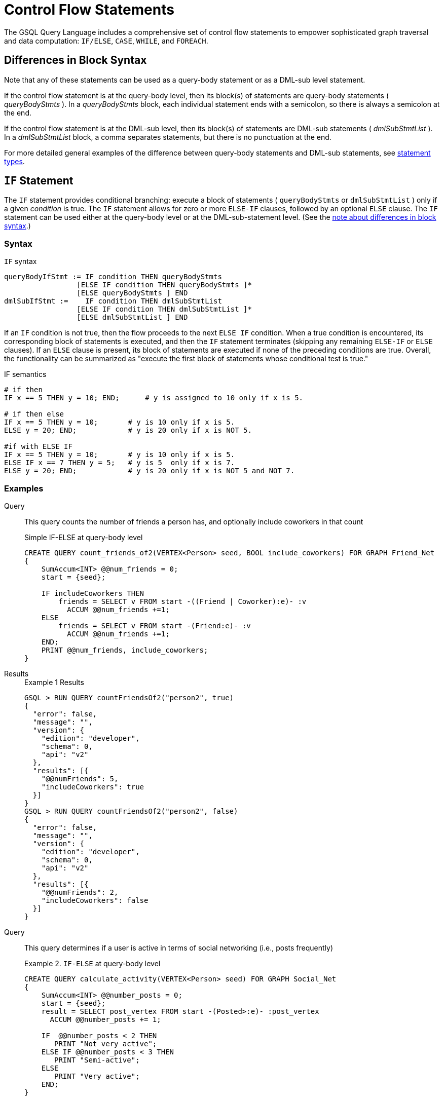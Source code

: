 = Control Flow Statements
:description: Reference for control flow statements in the GSQL query language.
:stem: latexmath

The GSQL Query Language includes a comprehensive set of control flow statements to empower sophisticated graph traversal and data computation: `IF/ELSE`, `CASE`, `WHILE`, and `FOREACH`.

[#_differences_in_block_syntax]
== Differences in Block Syntax

Note that any of these statements can be used as a query-body statement or as a DML-sub level statement.

If the control flow statement is at the query-body level, then its block(s) of statements are query-body statements ( _queryBodyStmts_ ).
In a _queryBodyStmts_ block, each individual statement ends with a semicolon, so there is always a semicolon at the end.

If the control flow statement is at the DML-sub level, then its block(s) of statements are DML-sub statements ( _dmlSubStmtList_ ).
In a _dmlSubStmtList_ block, a comma separates statements, but there is no punctuation at the end.

For more detailed general examples of the difference between query-body statements and DML-sub statements, see xref:query-operations.adoc#_statement_types[statement types].

== `IF` Statement

The `IF` statement provides conditional branching: execute a block of statements ( `queryBodyStmts` or `dmlSubStmtList` ) only if a given _condition_ is true.
The `IF` statement allows for zero or more `ELSE-IF` clauses, followed by an optional `ELSE` clause.
The `IF` statement can be used either at the query-body level or at the DML-sub-statement level. (See the xref:querying:control-flow-statements.adoc#_differences_in_block_syntax[note about differences in block syntax].)


=== Syntax
.`IF` syntax
[source,ebnf]
----
queryBodyIfStmt := IF condition THEN queryBodyStmts
                 [ELSE IF condition THEN queryBodyStmts ]*
                 [ELSE queryBodyStmts ] END
dmlSubIfStmt :=    IF condition THEN dmlSubStmtList
                 [ELSE IF condition THEN dmlSubStmtList ]*
                 [ELSE dmlSubStmtList ] END
----

If an `IF` condition is not true, then the flow proceeds to the next `ELSE IF` condition.
When a true condition is encountered, its corresponding block of statements is executed, and then the `IF` statement terminates (skipping any remaining `ELSE-IF` or `ELSE` clauses).
If an `ELSE` clause is present, its block of statements are executed if none of the preceding conditions are true.
Overall, the functionality can be summarized as "execute the first block of statements whose conditional test is true."

.IF semantics
[source,gsql]
----
# if then
IF x == 5 THEN y = 10; END;      # y is assigned to 10 only if x is 5.

# if then else
IF x == 5 THEN y = 10;       # y is 10 only if x is 5.
ELSE y = 20; END;            # y is 20 only if x is NOT 5.

#if with ELSE IF
IF x == 5 THEN y = 10;       # y is 10 only if x is 5.
ELSE IF x == 7 THEN y = 5;   # y is 5  only if x is 7.
ELSE y = 20; END;            # y is 20 only if x is NOT 5 and NOT 7.
----

=== Examples

[tabs]
====
Query::
+
--
This query counts the number of friends a person has, and optionally include coworkers in that count

.Simple IF-ELSE at query-body level
[source,gsql]
----
CREATE QUERY count_friends_of2(VERTEX<Person> seed, BOOL include_coworkers) FOR GRAPH Friend_Net
{
    SumAccum<INT> @@num_friends = 0;
    start = {seed};

    IF includeCoworkers THEN
        friends = SELECT v FROM start -((Friend | Coworker):e)- :v
          ACCUM @@num_friends +=1;
    ELSE
        friends = SELECT v FROM start -(Friend:e)- :v
          ACCUM @@num_friends +=1;
    END;
    PRINT @@num_friends, include_coworkers;
}
----
--
Results::
+
--
.Example 1 Results
[source,gsql]
----
GSQL > RUN QUERY countFriendsOf2("person2", true)
{
  "error": false,
  "message": "",
  "version": {
    "edition": "developer",
    "schema": 0,
    "api": "v2"
  },
  "results": [{
    "@@numFriends": 5,
    "includeCoworkers": true
  }]
}
GSQL > RUN QUERY countFriendsOf2("person2", false)
{
  "error": false,
  "message": "",
  "version": {
    "edition": "developer",
    "schema": 0,
    "api": "v2"
  },
  "results": [{
    "@@numFriends": 2,
    "includeCoworkers": false
  }]
}
----
--
====

[tabs]
====
Query::
+
--
This query determines if a user is active in terms of social networking (i.e., posts frequently)

.Example 2. `IF-ELSE` at query-body level
[source,gsql]
----
CREATE QUERY calculate_activity(VERTEX<Person> seed) FOR GRAPH Social_Net
{
    SumAccum<INT> @@number_posts = 0;
    start = {seed};
    result = SELECT post_vertex FROM start -(Posted>:e)- :post_vertex
      ACCUM @@number_posts += 1;

    IF  @@number_posts < 2 THEN
       PRINT "Not very active";
    ELSE IF @@number_posts < 3 THEN
       PRINT "Semi-active";
    ELSE
       PRINT "Very active";
    END;
}
----
--

Results::
+
--
.Example 2 Results for Query calculateActivity

[source,gsql]
----
GSQL > RUN QUERY calculateActivity("person1")
{
  "error": false,
  "message": "",
  "version": {
    "edition": "developer",
    "schema": 0,
    "api": "v2"
  },
  "results": [{"Not very active": "Not very active"}]
}
GSQL > RUN QUERY calculateActivity("person5")
{
  "error": false,
  "message": "",
  "version": {
    "edition": "developer",
    "schema": 0,
    "api": "v2"
  },
  "results": [{"Semi-active": "Semi-active"}]
}
----
--
====

[tabs]
====
Query::
+
--
This query uses a more advanced activity calculation, taking into account number of posts and number of likes that a user made.

.Example 3. Nested IF at query-body level
[source,gsql]
----
CREATE QUERY calculate_in_depth_activity(VERTEX<Person> seed) FOR GRAPH Social_Net
{
    SumAccum<INT> @@number_posts = 0;
    SumAccum<INT> @@number_likes = 0;
    start = {seed};
    result = SELECT post_vertex FROM start -(Posted>:e)- :post_vertex
        ACCUM @@number_posts += 1;
    result = SELECT liked_post FROM start -(Liked>:e)- :liked_post
        ACCUM @@number_likes += 1;

    IF @@number_posts < 2 THEN
        IF @@number_likes < 1 THEN
            PRINT "Not very active";
        ELSE
            PRINT "Semi-active";
        END;
    ELSE IF @@number_posts < 3 THEN
        IF @@number_likes < 2 THEN
            PRINT "Semi-active";
        ELSE
            PRINT "Active";
        END;
    ELSE
        PRINT "Very active";
    END;
}
----
--

Results::
+
--
.Example 3 Results for Query calculateInDepthActivity
[source,gsql]
----
GSQL > RUN QUERY calculateInDepthActivity("person1")
{
  "error": false,
  "message": "",
  "version": {
    "edition": "developer",
    "schema": 0,
    "api": "v2"
  },
  "results": [{"Semi-active": "Semi-active"}]
}
----
--
====

[tabs]
====
Query::
+
--
This query is equivalent to the query ratePosts shown above

.Nested IF at DML-sub level
[source,gsql]
----
CREATE QUERY rate_posts2() FOR GRAPH Social_Net {
    SumAccum<INT> @rating = 0;
    all_people = {Person.*};

    results = SELECT v FROM all_people -(:e)- Post:v
        ACCUM IF e.type == "Posted" THEN
            IF v.subject == "cats" THEN
                v.@rating += -1     // -1 if post is about cats
            ELSE IF v.subject == "Graphs" THEN
                v.@rating += 2      // +2 if post is about graphs
            ELSE IF v.subject == "tigergraph" THEN
                v.@rating += 10     // +10 if post is about tigergraph
            END
            ELSE IF e.type == "Liked" THEN
                v.@rating += 3      // +3 each time post was liked
            END
        ORDER BY v.@rating DESC
        LIMIT 5;
    PRINT results;
}
----
--

Results::
+
--
.Example 4 Results for Query ratePosts2
[source,gsql]
----
GSQL > RUN QUERY ratePosts2()
{
  "error": false,
  "message": "",
  "version": {
    "edition": "developer",
    "schema": 0,
    "api": "v2"
  },
  "results": [{"results": [
    {
      "v_id": "6",
      "attributes": {
        "postTime": "2011-02-05 02:02:05",
        "subject": "tigergraph",
        "@rating": 13
      },
      "v_type": "post"
    },
    {
      "v_id": "0",
      "attributes": {
        "postTime": "2010-01-12 11:22:05",
        "subject": "Graphs",
        "@rating": 11
      },
      "v_type": "post"
    },
    {
      "v_id": "1",
      "attributes": {
        "postTime": "2011-03-03 23:02:00",
        "subject": "tigergraph",
        "@rating": 10
      },
      "v_type": "post"
    },
    {
      "v_id": "5",
      "attributes": {
        "postTime": "2011-02-06 01:02:02",
        "subject": "tigergraph",
        "@rating": 10
      },
      "v_type": "post"
    },
    {
      "v_id": "4",
      "attributes": {
        "postTime": "2011-02-07 05:02:51",
        "subject": "coffee",
        "@rating": 6
      },
      "v_type": "post"
    }
  ]}]
}
----
--
====


== `CASE` Statement

The `CASE` statement provides conditional branching: execute a block of statements only if a given condition is true.
`CASE` statements can be used as query-body statements or DML-sub-statements. (See <<_differences_in_block_syntax,note about differences in block syntax>>.)

=== Syntax
.`CASE` syntax
[source,ebnf]
----
queryBodyCaseStmt := CASE  (WHEN condition THEN queryBodyStmts)+ [ELSE queryBodyStmts] END
               | CASE expr (WHEN constant  THEN queryBodyStmts)+ [ELSE queryBodyStmts] END
dmlSubCaseStmt := CASE     (WHEN condition THEN dmlSubStmtList)+ [ELSE dmlSubStmtList] END
               | CASE expr (WHEN constant  THEN dmlSubStmtList)+ [ELSE dmlSubStmtList] END
----


One `CASE` statement contains one or more `WHEN-THEN` clauses, each `WHEN` presenting one expression.
The `CASE` statement may also have one `ELSE` clause whose statements are executed if none of the preceding conditions are true.

There are two syntax of the `CASE` statement: one equivalent to an if-else statement, and the other is structured like a switch statement.
The if-else version evaluates the boolean _condition_ within each `WHEN` clause and executes the first block of statements whose _condition_ is true.
The optional concluding `ELSE` clause is executed only if all `WHEN` clause conditions are false.

The switch version evaluates the expression following the keyword `WHEN` and compares its value to the expression immediately following the keyword `CASE`.
These expressions do not need to be boolean; the `CASE` statement compares pairs of expressions to see if their values are equal.
The first `WHEN-THEN` clause to have an expression value equal to the `CASE` expression value is executed; the remaining clauses are skipped. The optional `ELSE` clause is executed only if no `WHEN` clause expression has a value matching the `CASE` value.

.CASE Semantics
[source,gsql]
----
STRING drink = "Juice";

// CASE statement: if-else version
CASE
  WHEN drink == "Juice" THEN @@calories += 50
  WHEN drink == "Soda"  THEN @@calories += 120
  ...
  ELSE @@calories = 0       # Optional else-clause
END
// Since drink = "Juice", 50 will be added to calories

// CASE statement: switch version
CASE drink
  WHEN "Juice" THEN @@calories += 50
  WHEN "Soda"  THEN @@calories += 120
  ...
  ELSE  @@calories = 0    # Optional else-clause
END
// Since drink = "Juice", 50 will be added to calories
----


=== Examples

[tabs]
====
Query::
+
--
This query isplays the total number of times connected users posted about a certain subject.

.Example 1. CASE as IF-ELSE
[source,gsql]
----
CREATE QUERY user_network_posts (VERTEX<Person> seed_user, STRING subject_name) FOR GRAPH Social_Net {
    SumAccum<INT> @@topic_sum = 0;
    OrAccum @visited;
    visited_vertices (ANY) = {seed_user};
    // Loop terminates when all neighbors are visited
    WHILE visited_vertices.size() !=0 DO
         // s is all neighbors of visited_vertices which have not been visited
        visited_vertices = SELECT s
            FROM visited_vertices-(:e)-:s
            WHERE s.@visited == false
            ACCUM s.@visited = true,
                CASE
                    WHEN s.type == "Post" and s.subject == subject_name THEN
                        @@topic_sum += 1
                END;
    END;
    PRINT @@topic_sum;
}
----
--

Results::
+
--
.Example 1 Results for Query userNetworkPosts
[source,gsql]
----
GSQL > RUN QUERY userNetworkPosts("person1", "Graphs")
{
  "error": false,
  "message": "",
  "version": {
    "edition": "developer",
    "schema": 0,
    "api": "v2"
  },
  "results": [{"@@topicSum": 3}]
}
----
--
====

[tabs]
====
Query::
+
--
This query tallies male and female friends of the starting vertex.

.Example 2. CASE as switch
[source,gsql]
----
CREATE QUERY count_gender_of_friends(VERTEX<Person> seed) FOR GRAPH Social_Net{
    SumAccum<INT> @@males = 0;
    SumAccum<INT> @@females = 0;
    SumAccum<INT> @@unknown = 0;
    starting_vertex = {seed};

    people = SELECT v FROM starting_vertex -(Friend:e)-:v
        ACCUM
            CASE v.gender
                WHEN "Male" THEN @@males += 1
                WHEN "Female" THEN @@females +=1
            ELSE @@unknown += 1
        END;
	PRINT @@males, @@females, @@unknown;
}
----
--

Results::
+
--
.Example 2 Results for Query countGenderOfFriends
[source,gsql]
----
GSQL > RUN QUERY countGenderOfFriends("person4")
{
  "error": false,
  "message": "",
  "version": {
    "edition": "developer",
    "schema": 0,
    "api": "v2"
  },
  "results": [{
    "@@males": 2,
    "@@unknown": 0,
    "@@females": 1
  }]
}
----
--
====

[tabs]
====
Query::
+
--


.Example 3. Multiple CASE statements
[source,gsql]
----
CREATE QUERY score_social_impact() FOR GRAPH Social_Net api("v2") {
    SumAccum<INT> @social_impact = 0;
    all_people = {Person.*};
    people = SELECT v FROM all_people:v
        ACCUM
            CASE WHEN v.outdegree("friend") > 1 THEN v.@social_impact +=1 END,
            CASE WHEN v.outdegree("friend") > 2 THEN v.@social_impact +=1 END,
            CASE WHEN v.outdegree("posted") > 1 THEN v.@social_impact +=1 END,
            CASE WHEN v.outdegree("posted") > 3 THEN v.@social_impact +=2 END;
    PRINT people[people.@social_impact];
}
----
--

Results::
+
--
.Example 3 Results for Query scoreSocialImpact
[source,gsql]
----
GSQL > RUN QUERY scoreSocialImpact()
{
  "error": false,
  "message": "",
  "version": {
    "edition": "developer",
    "schema": 0,
    "api": "v2"
  },
  "results": [{"people": [
    {
      "v_id": "person4",
      "attributes": {"people.@socialImpact": 2},
      "v_type": "person"
    },
    {
      "v_id": "person3",
      "attributes": {"people.@socialImpact": 1},
      "v_type": "person"
    },
    {
      "v_id": "person7",
      "attributes": {"people.@socialImpact": 2},
      "v_type": "person"
    },
    {
      "v_id": "person1",
      "attributes": {"people.@socialImpact": 1},
      "v_type": "person"
    },
    {
      "v_id": "person5",
      "attributes": {"people.@socialImpact": 2},
      "v_type": "person"
    },
    {
      "v_id": "person6",
      "attributes": {"people.@socialImpact": 2},
      "v_type": "person"
    },
    {
      "v_id": "person2",
      "attributes": {"people.@socialImpact": 1},
      "v_type": "person"
    },
    {
      "v_id": "person8",
      "attributes": {"people.@socialImpact": 3},
      "v_type": "person"
    }
  ]}]
}
----
--
====

[tabs]
====
Query::
+
--
This query gives each user post a rating based on the subject and how many likes it has.

.Example 4. Nested CASE statements
[source,gsql]
----
CREATE QUERY ratePosts() FOR GRAPH socialNet api("v2") {
  SumAccum<INT> @rating = 0;
  all_people = {person.*};

  results = SELECT v FROM allPeople -(:e)- post:v
    ACCUM CASE e.type
      WHEN "posted" THEN
        CASE
          WHEN v.subject == "cats" THEN v.@rating += -1
          WHEN v.subject == "Graphs" THEN v.@rating += 2
          WHEN v.subject == "tigergraph" THEN v.@rating += 10
        END
      WHEN "liked" THEN v.@rating += 3
  PRINT results[results.@rating];
}
----
--

Results::
+
--
.Example 4 Results for Query ratePosts
[source,gsql]
----
GSQL > RUN QUERY ratePosts()
{
  "error": false,
  "message": "",
  "version": {
    "edition": "developer",
    "schema": 0,
    "api": "v2"
  },
  "results": [{"results": [
    {
      "v_id": "0",
      "attributes": {"results.@rating": 11},
      "v_type": "post"
    },
    {
      "v_id": "10",
      "attributes": {"results.@rating": 2},
      "v_type": "post"
    },
    {
      "v_id": "2",
      "attributes": {"results.@rating": 0},
      "v_type": "post"
    },
    {
      "v_id": "4",
      "attributes": {"results.@rating": 6},
      "v_type": "post"
    },
    {
      "v_id": "9",
      "attributes": {"results.@rating": -1},
      "v_type": "post"
    },
    {
      "v_id": "3",
      "attributes": {"results.@rating": 2},
      "v_type": "post"
    },
    {
      "v_id": "5",
      "attributes": {"results.@rating": 10},
      "v_type": "post"
    },
    {
      "v_id": "7",
      "attributes": {"results.@rating": 2},
      "v_type": "post"
    },
    {
      "v_id": "1",
      "attributes": {"results.@rating": 10},
      "v_type": "post"
    },
    {
      "v_id": "11",
      "attributes": {"results.@rating": -1},
      "v_type": "post"
    },
    {
      "v_id": "8",
      "attributes": {"results.@rating": 2},
      "v_type": "post"
    },
    {
      "v_id": "6",
      "attributes": {"results.@rating": 13},
      "v_type": "post"
    }
  ]}]
}
----
--
====


== `WHILE` Statement

The WHILE statement provides unbounded iteration over a block of statements. WHILE statements can be used as query-body statements or DML-sub-statements. (See the xref:querying:control-flow-statements.adoc#_differences_in_block_syntax[note about differences in block syntax].)

=== Syntax
.WHILE syntax
[source,ebnf]
----
queryBodyWhileStmt := WHILE condition [LIMIT simpleSize] DO queryBodyStmts END
dmlSubWhileStmt :=    WHILE condition [LIMIT simpleSize] DO dmlSubStmtList END
simpleSize := integer | varName | paramName
----

The `WHILE` statement iterates over its body ( _queryBodyStmts_ or _dmlSubStmtList_ ) until the _condition_ evaluates to false or until the iteration limit is met.  A _condition_ is any expression that evaluates to a boolean.
The condition is evaluated before each iteration. `CONTINUE` statements can be used to change the control flow within the while block. `BREAK` statements can be used to exit the while loop.

A `WHILE` statement may have an optional `LIMIT` clause.
`LIMIT` clauses has a constant positive integer value or integer variable to constrain the maximum number of loop iterations.
The example below demonstrates how the `LIMIT` behaves.

[CAUTION]
====
If a limit value is not specified, it is possible for a WHILE loop to iterate infinitely. It is the responsibility of the query author to design the condition logic so that it is guaranteed to eventually be true (or to set a limit).
====

The following three `WHILE` statements behave the same.
Each terminates when `v.size == 0` or after 5 iterations of the loop.

.WHILE LIMIT semantics
[source,gsql]
----
WHILE v.size() !=0 LIMIT 5 DO
    // Statements
END;

INT iter = 0;
WHILE (v.size() !=0) AND (iter < 5) DO
    // Statements
    iter = iter + 1;		
END;

INT iter = 0;
WHILE v.size() !=0 DO
    IF iter == 5 THEN  BREAK;  END;
    // Statements
	iter = iter + 1;	
END;
----

=== Examples

Below are a number of examples that demonstrate the use of `WHILE` statements.

[tabs]
====
Query::
+
--
The following query finds all vertices which are reachable from a starting seed vertex (i.e., breadth-first search)

.Example 1. Simple WHILE loop
[source,gsql]
----
CREATE QUERY reachable(VERTEX<Person> seed) FOR GRAPH Work_Net
{
    OrAccum @visited;
    reachable_vertices = {};
    visited_vertices (ANY) = {seed};

    // Loop terminates when all neighbors are visited
    WHILE visited_vertices.size() !=0 DO
    // s is all neighbors of visited_vertices which have not been visited
        visited_vertices = SELECT s
            FROM visited_vertices-(:e)-:s
            WHERE s.@visited == FALSE
            POST-ACCUM
                s.@visited = true;
        reachable_vertices = reachable_vertices UNION visited_vertices;
    END;
    PRINT reachable_vertices;
}
----
--

Results::
+
--
.reachable Results
[source,gsql]
----
GSQL > RUN QUERY reachable("person1")
{
  "error": false,
  "message": "",
  "version": {
    "edition": "developer",
    "schema": 0,
    "api": "v2"
  },
  "results": [{"reachableVertices": [
    {
      "v_id": "person3",
      "attributes": {
        "interestList": ["teaching"],
        "skillSet": [ 6, 1, 4 ],
        "skillList": [ 4, 1, 6 ],
        "locationId": "jp",
        "interestSet": ["teaching"],
        "@visited": true,
        "id": "person3"
      },
      "v_type": "person"
    },
    {
      "v_id": "person9",
      "attributes": {
        "interestList": [ "financial", "teaching" ],
        "skillSet": [ 2, 7, 4 ],
        "skillList": [ 4, 7, 2 ],
        "locationId": "us",
        "interestSet": [ "teaching", "financial" ],
        "@visited": true,
        "id": "person9"
      },
      "v_type": "person"
    },
    {
      "v_id": "person4",
      "attributes": {
        "interestList": ["football"],
        "skillSet": [ 10, 1, 4 ],
        "skillList": [ 4, 1, 10 ],
        "locationId": "us",
        "interestSet": ["football"],
        "@visited": true,
        "id": "person4"
      },
      "v_type": "person"
    },
    {
      "v_id": "person7",
      "attributes": {
        "interestList": [ "art", "sport" ],
        "skillSet": [ 6, 8 ],
        "skillList": [ 8, 6 ],
        "locationId": "us",
        "interestSet": [ "sport", "art" ],
        "@visited": true,
        "id": "person7"
      },
      "v_type": "person"
    },
    {
      "v_id": "person1",
      "attributes": {
        "interestList": [ "management", "financial" ],
        "skillSet": [ 3, 2, 1 ],
        "skillList": [ 1, 2, 3 ],
        "locationId": "us",
        "interestSet": [ "financial", "management" ],
        "@visited": true,
        "id": "person1"
      },
      "v_type": "person"
    },
    {
      "v_id": "person5",
      "attributes": {
        "interestList": [ "sport", "financial", "engineering" ],
        "skillSet": [ 5, 2, 8 ],
        "skillList": [ 8, 2, 5 ],
        "locationId": "can",
        "interestSet": [ "engineering", "financial", "sport" ],
        "@visited": true,
        "id": "person5"
      },
      "v_type": "person"
    },
    {
      "v_id": "person6",
      "attributes": {
        "interestList": [ "music", "art" ],
        "skillSet": [ 10, 7 ],
        "skillList": [ 7, 10 ],
        "locationId": "jp",
        "interestSet": [ "art", "music" ],
        "@visited": true,
        "id": "person6"
      },
      "v_type": "person"
    },
    {
      "v_id": "person2",
      "attributes": {
        "interestList": ["engineering"],
        "skillSet": [ 6, 5, 3, 2 ],
        "skillList": [ 2, 3, 5, 6 ],
        "locationId": "chn",
        "interestSet": ["engineering"],
        "@visited": true,
        "id": "person2"
      },
      "v_type": "person"
    },
    {
      "v_id": "person8",
      "attributes": {
        "interestList": ["management"],
        "skillSet": [ 2, 5, 1 ],
        "skillList": [ 1, 5, 2 ],
        "locationId": "chn",
        "interestSet": ["management"],
        "@visited": true,
        "id": "person8"
      },
      "v_type": "person"
    },
    {
      "v_id": "company3",
      "attributes": {
        "country": "jp",
        "@visited": true,
        "id": "company3"
      },
      "v_type": "company"
    },
    {
      "v_id": "company2",
      "attributes": {
        "country": "chn",
        "@visited": true,
        "id": "company2"
      },
      "v_type": "company"
    },
    {
      "v_id": "company1",
      "attributes": {
        "country": "us",
        "@visited": true,
        "id": "company1"
      },
      "v_type": "company"
    },
    {
      "v_id": "person10",
      "attributes": {
        "interestList": [ "football", "sport" ],
        "skillSet": [3],
        "skillList": [3],
        "locationId": "us",
        "interestSet": [ "sport", "football" ],
        "@visited": true,
        "id": "person10"
      },
      "v_type": "person"
    }
  ]}]
}
----
--
====

[tabs]
====
Query::
+
--
This query finds all vertices reachable within two hops from a starting seed vertex (i.e., breadth-first search)
.Example 2. WHILE loop using a LIMIT
[source,gsql]
----
CREATE QUERY reachable_within_two(VERTEX<Person> seed) FOR GRAPH Work_Net
{
    OrAccum @visited;
    reachable_vertices = {};
    visited_vertices (ANY) = {seed};

    // loop terminates when all neighbors within 2-hops of the seed vertex are visited
    WHILE visited_vertices.size() !=0 LIMIT 2 DO
        //  s is all neighbors of visited_vertices which have not been visited
        visited_vertices = SELECT s
            FROM visited_vertices-(:e)-:s
            WHERE s.@visited == false
            POST-ACCUM
                s.@visited = true;
        reachable_vertices = reachable_vertices UNION visited_vertices;
    END;
    PRINT reachable_vertices;
}
----
--

Results::
+
--
.reachableWithinTwo Results
[source,gsql]
----
GSQL > RUN QUERY reachableWithinTwo("person1")
{
  "error": false,
  "message": "",
  "version": {
    "edition": "developer",
    "schema": 0,
    "api": "v2"
  },
  "results": [{"reachableVertices": [
    {
      "v_id": "person4",
      "attributes": {
        "interestList": ["football"],
        "skillSet": [ 10, 1, 4 ],
        "skillList": [ 4, 1, 10 ],
        "locationId": "us",
        "interestSet": ["football"],
        "@visited": true,
        "id": "person4"
      },
      "v_type": "person"
    },
    {
      "v_id": "person3",
      "attributes": {
        "interestList": ["teaching"],
        "skillSet": [ 6, 1, 4 ],
        "skillList": [ 4, 1, 6 ],
        "locationId": "jp",
        "interestSet": ["teaching"],
        "@visited": true,
        "id": "person3"
      },
      "v_type": "person"
    },
    {
      "v_id": "person9",
      "attributes": {
        "interestList": [ "financial", "teaching" ],
        "skillSet": [ 2, 7, 4 ],
        "skillList": [ 4, 7, 2 ],
        "locationId": "us",
        "interestSet": [ "teaching", "financial" ],
        "@visited": true,
        "id": "person9"
      },
      "v_type": "person"
    },
    {
      "v_id": "person5",
      "attributes": {
        "interestList": [ "sport", "financial", "engineering" ],
        "skillSet": [ 5, 2, 8 ],
        "skillList": [ 8, 2, 5 ],
        "locationId": "can",
        "interestSet": [ "engineering", "financial", "sport" ],
        "@visited": true,
        "id": "person5"
      },
      "v_type": "person"
    },
    {
      "v_id": "person6",
      "attributes": {
        "interestList": [ "music", "art" ],
        "skillSet": [ 10, 7 ],
        "skillList": [ 7, 10 ],
        "locationId": "jp",
        "interestSet": [ "art", "music" ],
        "@visited": true,
        "id": "person6"
      },
      "v_type": "person"
    },
    {
      "v_id": "person10",
      "attributes": {
        "interestList": [ "football", "sport" ],
        "skillSet": [3],
        "skillList": [3],
        "locationId": "us",
        "interestSet": [ "sport", "football" ],
        "@visited": true,
        "id": "person10"
      },
      "v_type": "person"
    },
    {
      "v_id": "person8",
      "attributes": {
        "interestList": ["management"],
        "skillSet": [ 2, 5, 1 ],
        "skillList": [ 1, 5, 2 ],
        "locationId": "chn",
        "interestSet": ["management"],
        "@visited": true,
        "id": "person8"
      },
      "v_type": "person"
    },
    {
      "v_id": "company1",
      "attributes": {
        "country": "us",
        "@visited": true,
        "id": "company1"
      },
      "v_type": "company"
    },
    {
      "v_id": "person2",
      "attributes": {
        "interestList": ["engineering"],
        "skillSet": [ 6, 5, 3, 2 ],
        "skillList": [ 2, 3, 5, 6 ],
        "locationId": "chn",
        "interestSet": ["engineering"],
        "@visited": true,
        "id": "person2"
      },
      "v_type": "person"
    },
    {
      "v_id": "company2",
      "attributes": {
        "country": "chn",
        "@visited": true,
        "id": "company2"
      },
      "v_type": "company"
    },
    {
      "v_id": "person7",
      "attributes": {
        "interestList": [ "art", "sport" ],
        "skillSet": [ 6, 8 ],
        "skillList": [ 8, 6 ],
        "locationId": "us",
        "interestSet": [ "sport", "art" ],
        "@visited": true,
        "id": "person7"
      },
      "v_type": "person"
    },
    {
      "v_id": "person1",
      "attributes": {
        "interestList": [ "management", "financial" ],
        "skillSet": [ 3, 2, 1 ],
        "skillList": [ 1, 2, 3 ],
        "locationId": "us",
        "interestSet": [ "financial", "management" ],
        "@visited": true,
        "id": "person1"
      },
      "v_type": "person"
    }
  ]}]
}
----
--
====


[#_foreach_statement]
== `FOREACH` Statement

The `FOREACH` statement provides bounded iteration over a block of statements. `FOREACH` statements can be used as query-body statements or DML-sub-statements.
See the xref:querying:control-flow-statements.adoc#_differences_in_block_syntax[note about differences in block syntax].

=== Syntax
.`FOREACH` syntax
[source,ebnf]
----
queryBodyForEachStmt := FOREACH forEachControl DO queryBodyStmts END
dmlSubForEachStmt :=    FOREACH forEachControl DO dmlSubStmtList END

forEachControl := ( iterationVar | "(" keyVar ("," valueVar)+ ")") (IN | ":") setBagExpr
                | iterationVar IN RANGE "[" expr "," expr"]" ["." STEP(" expr ")"]
iterationVar := name
keyVar := name
valueVar := name
----

The formal syntax for `forEachControl` appears can be broken down into the following cases:

* `name IN setBagExpr`
* `(key, value) pair IN setBagExpr` // because it's a Map
* `name IN RANGE [ expr, expr ]`
* `name IN RANGE [ expr, expr ].STEP ( expr )`

Note that `setBagExpr` includes container accumulators and explicit sets.

=== Limitations
The `FOREACH` statement has the following restrictions:

* In a DML-sub level `FOREACH`, it is never permissible to update the loop variable (the variable declared before `IN`, e.g., `var` in "`FOREACH var IN setBagExpr`").
* In a query-body level `FOREACH`, in most cases it is not permissible to update the loop variable.
The following exceptions apply:
 ** If the iteration is over a `ListAccum`, its values can be updated.
 ** If the iteration is over a `MapAccum`, its values can be updated, but its keys cannot.
* If the iteration is over a set of vertices, it is not permissible to access (read or write) their vertex-attached accumulators.
* A query-body-level `FOREACH` cannot iterate over a set or bag of constants.
For example, `FOREACH` i in (1,2,3) is not supported.
However, DML-sub `FOREACH` does support this.

=== `FOREACH ... IN RANGE`

The `FOREACH` statement has an optional `RANGE` clause `RANGE[expr, expr]`, which can be used to define the iteration collection.
Optionally, the range may specify a step size:
`RANGE[expr, expr].STEP(expr)`

Each `expr` must evaluate to an integer.
Any of the integers may be negative, but the step `expr` may not be 0.

The clause `RANGE[a,b].STEP(c)`  produces the sequence of integers from `a` to `b`, inclusive, with step size `c`.
That is,
stem:[(a, a+c, a+2*c, a+3*c, ... a+k*c)], where k = the largest integer such that stem:[|k*c| ≤ |b-a|].

If the `.STEP` method is not given, then the step size c = 1.

[tabs]
====
Query::
+
--
.Nested `FOREACH IN RANGE` with MapAccum
[source,gsql]
----
CREATE QUERY foreach_range_ex() FOR GRAPH Social_Net {
    ListAccum<INT> @@t;
    Start = {Person.*};
    FOREACH i IN RANGE[0, 2] DO
        @@t += i;
        L = SELECT Start
            FROM Start
            WHERE Start.id == "person1"
            ACCUM
                FOREACH j IN RANGE[0, i] DO
                    @@t += j
                END;
    END;
    PRINT @@t;
}
----
--

Results::
+
--
.Results for Query foreachRangeEx
[source,gsql]
----
GSQL > RUN QUERY foreachRangeEx()
{
  "error": false,
  "message": "",
  "version": {
    "edition": "developer",
    "schema": 0,
    "api": "v2"
  },
  "results": [{"@@t": [ 0, 0, 1, 0, 1, 2, 0, 1, 2 ]}]
}
----
--
====

[tabs]
====
Query::
+
--
.FOREACH IN RANGE with step
[source,gsql]
----
CREATE QUERY foreach_range_step(INT a, INT b, INT c) FOR GRAPH Minimal_Net {
    ListAccum<INT> @@t;
    FOREACH i IN RANGE[a,b].step(c) DO
        @@t += i;
    END;
    PRINT @@t;
}
----
The step value can be positive for an ascending range or negative for a descending range.
If the step has the wrong polarity, then the loop has zero iterations; that is, the exit condition is already satisfied.
--

Results::
+
--
.foreachRangeStep.json Results
[source,gsql]
----
GSQL > RUN QUERY foreachRangeStep(100,0,-9)
{
  "error": false,
  "message": "",
  "version": {
    "edition": "developer",
    "schema": 0,
    "api": "v2"
  },
  "results": [{"@@t": [
    100,
    91,
    82,
    73,
    64,
    55,
    46,
    37,
    28,
    19,
    10,
    1
  ]}]
}
GSQL > RUN QUERY foreachRangeStep(-100,100,-9)
{
  "error": false,
  "message": "",
  "version": {
    "edition": "developer",
    "schema": 0,
    "api": "v2"
  },
  "results": [{"@@t": []}]
}
----
--
====


=== Query-body-level FOREACH Examples

[tabs]
====
Query::
+
--
This query counts the number of companies whose country matches the provided string.

.Example 1 - FOREACH with ListAccum
[source,gsql]
----
CREATE QUERY company_count(STRING country_name) FOR GRAPH Work_Net {
    ListAccum<STRING> @@company_list;
    INT country_count;
    start = {ANY};

    // Select all vertices with type "Company", and append country attribute from all company vertices to list accum
    s = SELECT v FROM start:v
        WHERE v.type == "Company"
        ACCUM @@company_list += v.country;

    // Iterate the ListAccum and compare each element to the country_name parameter
    FOREACH item in @@company_list DO
        IF item == country_name THEN
            country_count = country_count + 1;
        END;
    END;
  PRINT country_count;
}
----
--

Results::
+
--
.companyCount Results
[source,gsql]
----
GSQL > RUN QUERY companyCount("us")
{
  "error": false,
  "message": "",
  "version": {
    "edition": "developer",
    "schema": 0,
    "api": "v2"
  },
  "results": [{"countryCount": 2}]
}
GSQL > RUN QUERY companyCount("can")
{
  "error": false,
  "message": "",
  "version": {
    "edition": "developer",
    "schema": 0,
    "api": "v2"
  },
  "results": [{"countryCount": 1}]
}
----
--
====

[tabs]
====
Query::
+
--
This query finds all company employees who live in a given country.

.Example 2 - FOREACH with a seed set
[source,gsql]
----
CREATE QUERY employees_by_company(STRING country) FOR GRAPH Work_Net {
    ListAccum<VERTEX<Company>> @@company_list;
    start = {ANY};

    // Build a list of all company vertices
    s = SELECT v FROM start:v
        WHERE v.type == "Company"
        ACCUM @@company_list += v;

    // Use the vertex IDs as Seeds for vertex sets
    FOREACH item IN @@company_list DO
        company_item = {item};
        employees = SELECT t FROM company_item -(Works_For)- :t
            WHERE (t.location_id == country);
    PRINT employees;
  END;
}
----
--

Results::
+
--
.employeesByCompany Results
[source,gsql]
----
GSQL > RUN QUERY employeesByCompany("us")
{
  "error": false,
  "message": "",
  "version": {
    "edition": "developer",
    "schema": 0,
    "api": "v2"
  },
  "results": [ {"employees": []},
    {"employees": []},
    {"employees": [
      {
        "v_id": "person9",
        "attributes": {
          "interestList": [
            "financial",
            "teaching"
          ],
          "skillSet": [ 2, 7, 4 ],
          "skillList": [ 4, 7, 2 ],
          "locationId": "us",
          "interestSet": [ "teaching", "financial" ],
          "id": "person9"
        },
        "v_type": "person"
      },
      {
        "v_id": "person10",
        "attributes": {
          "interestList": [ "football", "sport" ],
          "skillSet": [3],
          "skillList": [3],
          "locationId": "us",
          "interestSet": [ "sport", "football" ],
          "id": "person10"
        },
        "v_type": "person"
      },
      {
        "v_id": "person7",
        "attributes": {
          "interestList": [ "art", "sport" ],
          "skillSet": [ 6, 8 ],
          "skillList": [ 8, 6 ],
          "locationId": "us",
          "interestSet": [ "sport", "art" ],
          "id": "person7"
        },
        "v_type": "person"
      }
    ]},
    {"employees": [
      {
        "v_id": "person4",
        "attributes": {
          "interestList": ["football"],
          "skillSet": [ 10, 1, 4 ],
          "skillList": [ 4, 1, 10 ],
          "locationId": "us",
          "interestSet": ["football"],
          "id": "person4"
        },
        "v_type": "person"
      },
      {
        "v_id": "person9",
        "attributes": {
          "interestList": [ "financial", "teaching" ],
          "skillSet": [ 2, 7, 4 ],
          "skillList": [ 4, 7, 2 ],
          "locationId": "us",
          "interestSet": [ "teaching", "financial" ],
          "id": "person9"
        },
        "v_type": "person"
      },
      {
        "v_id": "person7",
        "attributes": {
          "interestList": [ "art", "sport" ],
          "skillSet": [ 6, 8 ],
          "skillList": [ 8, 6 ],
          "locationId": "us",
          "interestSet": [ "sport", "art" ],
          "id": "person7"
        },
        "v_type": "person"
      },
      {
        "v_id": "person1",
        "attributes": {
          "interestList": [ "management", "financial" ],
          "skillSet": [ 3, 2, 1 ],
          "skillList": [ 1, 2, 3 ],
          "locationId": "us",
          "interestSet": [ "financial", "management" ],
          "id": "person1"
        },
        "v_type": "person"
      }
    ]},
    {"employees": [
      {
        "v_id": "person10",
        "attributes": {
          "interestList": [
            "football",
            "sport"
          ],
          "skillSet": [3],
          "skillList": [3],
          "locationId": "us",
          "interestSet": [ "sport", "football" ],
          "id": "person10"
        },
        "v_type": "person"
      },
      {
        "v_id": "person1",
        "attributes": {
          "interestList": [ "management", "financial" ],
          "skillSet": [ 3, 2, 1 ],
          "skillList": [ 1, 2, 3 ],
          "locationId": "us",
          "interestSet": [ "financial", "management" ],
          "id": "person1"
        },
        "v_type": "person"
      }
    ]}
  ]
}
----
--
====

[tabs]
====
Query::
+
--
This query counts the number of employees from a given country and list their IDs.

.Example 3 - Nested FOREACH with MapAccum
[source,gsql]
----
CREATE QUERY employee_by_country(STRING country_name) FOR GRAPH Work_Net {
  MapAccum <STRING, ListAccum<STRING>> @@employees;

  // Start will have a set of all person type vertices
  start = {Person.*};

  // Build a map using person locationId as a key and a list of strings to hold multiple person ids
  s = SELECT v FROM start:v
      ACCUM @@employees += (v.locationId -> v.id);

  // Iterate the map using (key,value) pairs
  FOREACH (key,val) in @@employees DO
    IF key == countryName THEN
      PRINT val.size();

      // Nested foreach to iterate over the list of person ids
      FOREACH employee in val DO
        PRINT employee;
      END;

      // MapAccum keys are unique so we can BREAK out of the loop
      BREAK;
    END;
  END;
}
----
--

Results::
+
--
.employeeByCountry Results

[source,gsql]
----
GSQL > RUN QUERY employeeByCountry("us")
{
  "error": false,
  "message": "",
  "version": {
    "edition": "developer",
    "schema": 0,
    "api": "v2"
  },
  "results": [
    {"val.size()": 5},
    {"employee": "person4"},
    {"employee": "person10"},
    {"employee": "person7"},
    {"employee": "person1"},
    {"employee": "person9"}
  ]
}
----
--
====


=== DML-sub FOREACH Examples

[tabs]
====
Query::
+
--
This query shows post topics liked by users and show total likes per topic

.`ACCUM FOREACH`
[source,gsql]
----
CREATE QUERY topic_likes() FOR GRAPH Social_Net {
    SetAccum<STRING> @@person_osts;
    SumAccum<INT> @post_likes;
    MapAccum<STRING,INT> @@likes_by_topic;

    start = {Person.*};

    // Find all user posts and generate a set of post topics
    // (set has no duplicates)
    posts = SELECT g FROM start - (Posted>) - :g
          ACCUM @@person_posts += g.subject;

    // Use set of topics to increment how many times a specfic
    // post is liked by other users
    liked_posts = SELECT f FROM start - (Liked>) - :f
        ACCUM FOREACH x in @@person_posts DO
        CASE WHEN (f.subject == x) THEN
            f.@post_likes += 1
            END
        END
    // Aggregate all liked totals by topic
    POST-ACCUM @@likes_by_topic += (f.subject -> f.@post_likes);

    // Display the number of likes per topic
    PRINT @@likes_by_topic;
}
----
--

Results::
+
--
.Results for Query topicLikes

[source,gsql]
----
GSQL > RUN QUERY topicLikes()
{
  "error": false,
  "message": "",
  "version": {
    "edition": "developer",
    "schema": 0,
    "api": "v2"
  },
  "results": [{"@@likesByTopic": {
    "cats": 3,
    "coffee": 2,
    "Graphs": 3,
    "tigergraph": 1
  }}]
}
----
--
====

[tabs]
====
Query::
+
--
This query shows a summary of the number of friends all persons have by gender.

.Example 1 - POST-ACCUM FOREACH
[source,gsql]
----
CREATE QUERY friend_gender() FOR GRAPH Social_Net {
    ListAccum<STRING> @friend_gender;
    SumAccum<INT> @@male_gender_count;
    SumAccum<INT> @@female_gender_count;

    start = {person.*};

    // Record a list showing each friend's gender
    socialMembers = SELECT s from start:s -(friend)- :g
        ACCUM s.@friend_gender += (g.gender)
    // Loop over each list of genders and total them
        POST-ACCUM
            FOREACH x in s.@friend_gender DO
                CASE WHEN (x == "Male") THEN
                    @@male_gender_count += 1
                ELSE
                    @@female_gender_count += 1
                END
            END;

    PRINT @@male_gender_count;
    PRINT @@female_gender_count;
}
----
--


Results::
+
--
.Results for Query friendGender

[source,gsql]
----
GSQL > RUN QUERY friendGender()
{
  "error": false,
  "message": "",
  "version": {
    "edition": "developer",
    "schema": 0,
    "api": "v2"
  },
  "results": [
    {"@@maleGenderCount": 11},
    {"@@femaleGenderCount": 7}
  ]
}
----
--
====


== `CONTINUE` and `BREAK` Statements

The `CONTINUE` and `BREAK` statements can only be used within a block of a `WHILE` or `FOREACH` statement.
The `CONTINUE` statement branches control flow to the end of the loop, skipping any remaining statements in the current iteration, and proceeding to the next iteration.
That is, everything in the loop block after the `CONTINUE` statement will be skipped, and then the loop will continue as normal.

The `BREAK` statement branches control flow out of the loop, i.e., it will exit the loop and stop iteration.

=== Examples
Below are a number of examples that demonstrate the use of `BREAK` and `CONTINUE`.

.Continue and Break Semantics
[source,gsql]
----
// While loop with continue statement
    INT i = 0;
    INT nCount = 0;
    WHILE i < 10 DO
        i = i + 1;
        IF (i % 2 == 0) { CONTINUE; }
        nCount = nCount + 1;
    END;
    // i is 10, nCount is 5 (skips the increment for every even i).

    // While loop with a break statement
    i = 0;
    WHILE i < 10 DO
        IF (i == 5) { BREAK; }  # When i is 5 the loop is exited
        i = i + 1;
    END;
// i is now 5
----


[tabs]
====
Query::
+
--
This query finds posts of a given person, and post of friends of that person, friends of friends, etc. until a post about cats is found.
The number of friend-hops to reach is the 'degree' of cats.

.Example 1. Break
[source,gsql]
----
CREATE QUERY find_degree_of_cats(VERTEX<Person> seed) FOR GRAPH Social_Net
{
    SumAccum<INT> @@degree = 0;
    OrAccum @@found_cat_post = FALSE;
    OrAccum @visited = FALSE;

    friends (ANY) = {seed};
    WHILE @@found_cat_post != true AND friends.size() > 0 DO
        posts = SELECT v FROM friends-(Posted>:e)-:v
            ACCUM CASE WHEN v.subject == "cats" THEN @@found_cat_post += true END;
            IF @@found_cat_post THEN
            BREAK;
            END;

        friends = SELECT v FROM friends-(Friend:e)-:v
            WHERE v.@visited == false
            ACCUM
                v.@visited = true;
                @@degree += 1;
    END;
    PRINT @@degree;
}
----
--

Results::
+
--
.Results of Query findDegreeOfCats
[source,gsql]
----
GSQL > RUN QUERY findDegreeOfCats("person2")
{
  "error": false,
  "message": "",
  "version": {
    "edition": "developer",
    "schema": 0,
    "api": "v2"
  },
  "results": [{"@@degree": 2}]
}
GSQL > RUN QUERY findDegreeOfCats("person4")
{
  "error": false,
  "message": "",
  "version": {
    "edition": "developer",
    "schema": 0,
    "api": "v2"
  },
  "results": [{"@@degree": 0}]
}
----
--
====

[tabs]
====
Query::
+
--
This query finds all 3-hop friends of a starting vertex.
Count coworkers as friends if there are not enough friends

.findEnoughFriends.gsql: While loop using continue statement
[source,gsql]
----
CREATE QUERY find_enough_friends(VERTEX<Person> seed) FOR GRAPH Friend_Net
{
    // Keep track of the distance from the seed
    SumAccum<INT> @@distance = 0;
    OrAccum @visited = false;
    visited_vertices = {seed};
    WHILE true LIMIT 3 DO
        @@distance += 1;
        // Traverse from visited_vertices to its friends
        friends = SELECT v
            FROM visited_vertices -(Friend:e)- :v
            WHERE v.@visited == false
            POST-ACCUM v.@visited = true;
        PRINT @@distance, friends;

        // If number of friends at this level is sufficient, finish this iteration
        IF visited_vertices.size() >= 2 THEN
            visited_vertices = friends;
            CONTINUE;
        END;
        // If fewer than 4 friends, add in coworkers
        coworkers = SELECT v
            FROM visited_vertices -(Coworker:e)- :v
            WHERE v.@visited == false
            POST-ACCUM v.@visited = true;
        visited_vertices = friends UNION coworkers;
        PRINT @@distance, coworkers;
    END;
}
----
--

Results::
+
--
.findEnoughFriends.json Example 2 Results
[source,gsql]
----
GSQL > RUN QUERY findEnoughFriends("person1")
{
  "error": false,
  "message": "",
  "version": {
    "edition": "developer",
    "schema": 0,
    "api": "v2"
  },
  "results": [
    {
      "@@distance": 1,
      "friends": [
        {
          "v_id": "person4",
          "attributes": {
            "@visited": true,
            "id": "person4"
          },
          "v_type": "person"
        },
        {
          "v_id": "person2",
          "attributes": {
            "@visited": true,
            "id": "person2"
          },
          "v_type": "person"
        },
        {
          "v_id": "person3",
          "attributes": {
            "@visited": true,
            "id": "person3"
          },
          "v_type": "person"
        }
      ]
    },
    {
      "coworkers": [
        {
          "v_id": "person5",
          "attributes": {
            "@visited": true,
            "id": "person5"
          },
          "v_type": "person"
        },
        {
          "v_id": "person6",
          "attributes": {
            "@visited": true,
            "id": "person6"
          },
          "v_type": "person"
        }
      ],
      "@@distance": 1
    },
    {
      "@@distance": 2,
      "friends": [
        {
          "v_id": "person9",
          "attributes": {
            "@visited": true,
            "id": "person9"
          },
          "v_type": "person"
        },
        {
          "v_id": "person1",
          "attributes": {
            "@visited": true,
            "id": "person1"
          },
          "v_type": "person"
        },
        {
          "v_id": "person8",
          "attributes": {
            "@visited": true,
            "id": "person8"
          },
          "v_type": "person"
        }
      ]
    },
    {
      "@@distance": 3,
      "friends": [
        {
          "v_id": "person12",
          "attributes": {
            "@visited": true,
            "id": "person12"
          },
          "v_type": "person"
        },
        {
          "v_id": "person10",
          "attributes": {
            "@visited": true,
            "id": "person10"
          },
          "v_type": "person"
        },
        {
          "v_id": "person7",
          "attributes": {
            "@visited": true,
            "id": "person7"
          },
          "v_type": "person"
        }
      ]
    }
  ]
}
----
--
====

[tabs]
====
Query::
+
--
This query finds at least the top-k companies closest to a given seed vertex, if they exist.

.Example 3. While loop using break statement
[source,gsql]
----
CREATE QUERY topk_companies(VERTEX<Person> seed, INT k) FOR GRAPH Work_Net
{
    SetAccum<VERTEX<Company>> @@company_list;
    OrAccum @visited = FALSE;
    visited_vertices (ANY) = {seed};
    WHILE true DO
        //  Traverse from x to its unvisited neighbors
        visited_vertices = SELECT v
            FROM visited_vertices -(:e)- :v
            WHERE v.@visited == FALSE
            ACCUM CASE
                // Count the number of company vertices encountered
                WHEN (v.type == "company") THEN
                        @@company_list += v
                END
            // Mark vertices as visited
            POST-ACCUM v.@visited += TRUE;

        // Exit loop when at least k companies have been counted
        IF @@company_list.size() >= k OR visited_vertices.size() == 0 THEN
           BREAK;
        END;
    END;
    PRINT @@company_list;
}
----
--

Results::
+
--
.Example 3. topkCompanies Results
[source,gsql]
----
GSQL > RUN QUERY topkCompanies("person1", 2)
{
  "error": false,
  "message": "",
  "version": {
    "edition": "developer",
    "schema": 0,
    "api": "v2"
  },
  "results": [{"@@companyList": [
    "company2",
    "company1"
  ]}]
}
GSQL > RUN QUERY topkCompanies("person2", 3)
{
  "error": false,
  "message": "",
  "version": {
    "edition": "developer",
    "schema": 0,
    "api": "v2"
  },
  "results": [{"@@companyList": [
    "company3",
    "company2",
    "company1"
  ]}]
}
----
--
====

[tabs]
====
Query::
+
--
This query lists all companies from a given country.

.Example 4 - Usage of CONTINUE in FOREACH
[source,gsql]
----
CREATE QUERY company_by_country(STRING country_name) FOR GRAPH Work_Net {
  MapAccum <STRING, ListAccum<STRING>> @@companies;
  start = {Company.*};

  // Build a map using company country as a key and a list of strings to hold multiple company ids
  s = SELECT v FROM start:v
      ACCUM @@companies += (v.country -> v.id);

  // Iterate the map using (key,value) pairs
  FOREACH (key,val) IN @@companies DO
      IF key != country_name THEN
          CONTINUE;
      END;

      PRINT val.size();

      // Nested foreach to iterate over the list of company ids
      FOREACH comp IN val DO
          PRINT comp;
      END;
  END;
}
----
--

Results::
+
--
.companyByCountry Results
[source,gsql]
----
GSQL > RUN QUERY companyByCountry("us")
{
  "error": false,
  "message": "",
  "version": {
    "edition": "developer",
    "schema": 0,
    "api": "v2"
  },
  "results": [
    {"val.size()": 2},
    {"comp": "company1"},
    {"comp": "company4"}
  ]
}
----
--
====

